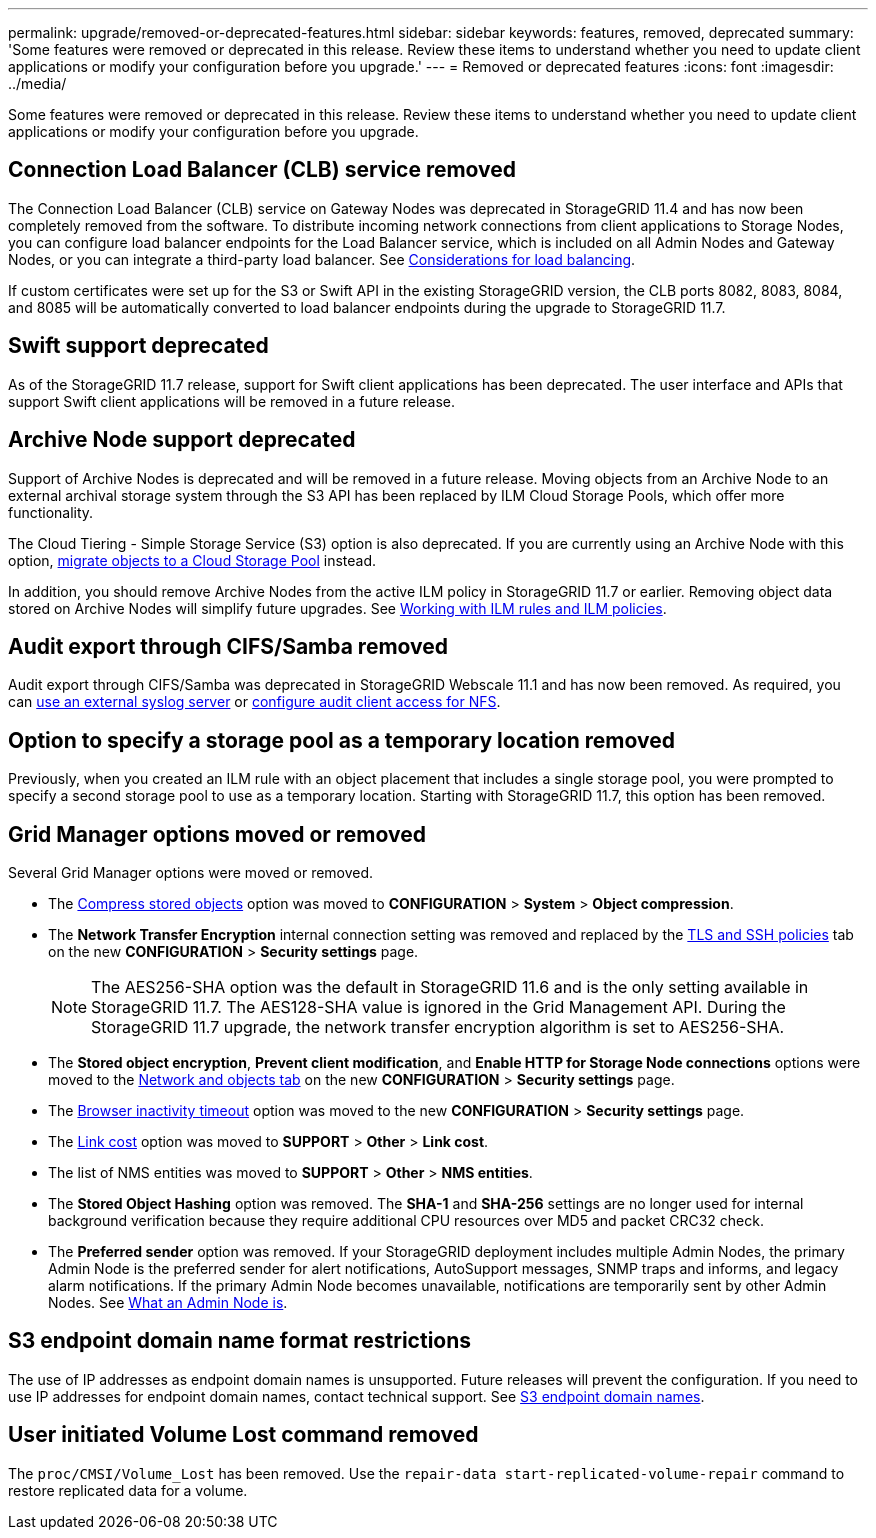---
permalink: upgrade/removed-or-deprecated-features.html
sidebar: sidebar
keywords: features, removed, deprecated
summary: 'Some features were removed or deprecated in this release. Review these items to understand whether you need to update client applications or modify your configuration before you upgrade.'
---
= Removed or deprecated features
:icons: font
:imagesdir: ../media/

[.lead]
Some features were removed or deprecated in this release. Review these items to understand whether you need to update client applications or modify your configuration before you upgrade.

== Connection Load Balancer (CLB) service removed
The Connection Load Balancer (CLB) service on Gateway Nodes was deprecated in StorageGRID 11.4 and has now been completely removed from the software. To distribute incoming network connections from client applications to Storage Nodes, you can configure load balancer endpoints for the Load Balancer service, which is included on all Admin Nodes and Gateway Nodes, or you can integrate a third-party load balancer. See link:../admin/managing-load-balancing.html[Considerations for load balancing].

If custom certificates were set up for the S3 or Swift API in the existing StorageGRID version, the CLB ports 8082, 8083, 8084, and 8085 will be automatically converted to load balancer endpoints during the upgrade to StorageGRID 11.7.

== Swift support deprecated
As of the StorageGRID 11.7 release, support for Swift client applications has been deprecated. The user interface and APIs that support Swift client applications will be removed in a future release.

== Archive Node support deprecated
Support of Archive Nodes is deprecated and will be removed in a future release. Moving objects from an Archive Node to an external archival storage system through the S3 API has been replaced by ILM Cloud Storage Pools, which offer more functionality. 

The Cloud Tiering - Simple Storage Service (S3) option is also deprecated. If you are currently using an Archive Node with this option, link:../admin/migrating-objects-from-cloud-tiering-s3-to-cloud-storage-pool.html[migrate objects to a Cloud Storage Pool] instead.

In addition, you should remove Archive Nodes from the active ILM policy in StorageGRID 11.7 or earlier. Removing object data stored on Archive Nodes will simplify future upgrades. See link:../ilm/working-with-ilm-rules-and-ilm-policies.html[Working with ILM rules and ILM policies].

== Audit export through CIFS/Samba removed
Audit export through CIFS/Samba was deprecated in StorageGRID Webscale 11.1 and has now been removed. As required, you can link:../monitor/considerations-for-external-syslog-server.html[use an external syslog server] or link:../admin/configuring-audit-client-access.html[configure audit client access for NFS].

== Option to specify a storage pool as a temporary location removed
Previously, when you created an ILM rule with an object placement that includes a single storage pool, you were prompted to specify a second storage pool to use as a temporary location. Starting with StorageGRID 11.7, this option has been removed.

== Grid Manager options moved or removed 

Several Grid Manager options were moved or removed.

* The link:../admin/configuring-stored-object-compression.html[Compress stored objects] option was moved to *CONFIGURATION* > *System* > *Object compression*.

* The *Network Transfer Encryption* internal connection setting was removed and replaced by the link:../admin/manage-tls-ssh-policy.html[TLS and SSH policies] tab on the new *CONFIGURATION* > *Security settings* page. 
+
NOTE: The AES256-SHA option was the default in StorageGRID 11.6 and is the only setting available in StorageGRID 11.7. The AES128-SHA value is ignored in the Grid Management API. During the StorageGRID 11.7 upgrade, the network transfer encryption algorithm is set to AES256-SHA.

* The *Stored object encryption*, *Prevent client modification*, and *Enable HTTP for Storage Node connections* options were moved to the link:../admin/changing-network-options-object-encryption.html[Network and objects tab] on the new *CONFIGURATION* > *Security settings* page. 

* The link:../admin/changing-browser-session-timeout-interface.html[Browser inactivity timeout] option was moved to the new *CONFIGURATION* > *Security settings* page. 

* The link:../admin/manage-link-costs.html[Link cost] option was moved to *SUPPORT* > *Other* > *Link cost*.

* The list of NMS entities was moved to *SUPPORT* > *Other* > *NMS entities*.

* The *Stored Object Hashing* option was removed. The *SHA-1* and *SHA-256* settings are no longer used for internal background verification because they require additional CPU resources over MD5 and packet CRC32 check.

* The *Preferred sender* option was removed. If your StorageGRID deployment includes multiple Admin Nodes, the primary Admin Node is the preferred sender for alert notifications, AutoSupport messages, SNMP traps and informs, and legacy alarm notifications. If the primary Admin Node becomes unavailable, notifications are temporarily sent by other Admin Nodes. See link:../admin/what-admin-node-is.html[What an Admin Node is].

== S3 endpoint domain name format restrictions 
The use of IP addresses as endpoint domain names is unsupported. Future releases will prevent the configuration. If you need to use IP addresses for endpoint domain names, contact technical support. See link:../admin/configuring-s3-api-endpoint-domain-names.html[S3 endpoint domain names].

== User initiated Volume Lost command removed
The `proc/CMSI/Volume_Lost` has been removed. Use the `repair-data start-replicated-volume-repair` command to restore replicated data for a volume.